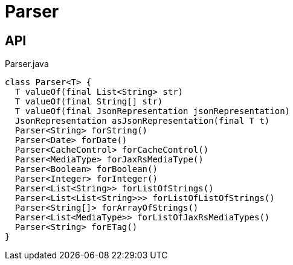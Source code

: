 = Parser
:Notice: Licensed to the Apache Software Foundation (ASF) under one or more contributor license agreements. See the NOTICE file distributed with this work for additional information regarding copyright ownership. The ASF licenses this file to you under the Apache License, Version 2.0 (the "License"); you may not use this file except in compliance with the License. You may obtain a copy of the License at. http://www.apache.org/licenses/LICENSE-2.0 . Unless required by applicable law or agreed to in writing, software distributed under the License is distributed on an "AS IS" BASIS, WITHOUT WARRANTIES OR  CONDITIONS OF ANY KIND, either express or implied. See the License for the specific language governing permissions and limitations under the License.

== API

[source,java]
.Parser.java
----
class Parser<T> {
  T valueOf(final List<String> str)
  T valueOf(final String[] str)
  T valueOf(final JsonRepresentation jsonRepresentation)
  JsonRepresentation asJsonRepresentation(final T t)
  Parser<String> forString()
  Parser<Date> forDate()
  Parser<CacheControl> forCacheControl()
  Parser<MediaType> forJaxRsMediaType()
  Parser<Boolean> forBoolean()
  Parser<Integer> forInteger()
  Parser<List<String>> forListOfStrings()
  Parser<List<List<String>>> forListOfListOfStrings()
  Parser<String[]> forArrayOfStrings()
  Parser<List<MediaType>> forListOfJaxRsMediaTypes()
  Parser<String> forETag()
}
----

